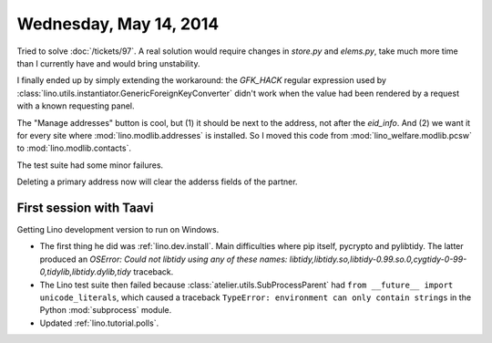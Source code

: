 =======================
Wednesday, May 14, 2014
=======================

Tried to solve :doc:`/tickets/97`.  A real solution would require
changes in `store.py` and `elems.py`, take much more time than I
currently have and would bring unstability.

I finally ended up by simply extending the workaround: the `GFK_HACK`
regular expression used by
:class:`lino.utils.instantiator.GenericForeignKeyConverter` didn't
work when the value had been rendered by a request with a known
requesting panel.

The "Manage addresses" button is cool, but (1) it should be next to
the address, not after the `eid_info`. And (2) we want it for every
site where :mod:`lino.modlib.addresses` is installed. So I moved this
code from :mod:`lino_welfare.modlib.pcsw` to
:mod:`lino.modlib.contacts`.

The test suite had some minor failures.

Deleting a primary address now will clear the adderss fields of the
partner.


First session with Taavi
------------------------

Getting Lino development version to run on Windows.

- The first thing he did was :ref:`lino.dev.install`.
  Main difficulties where pip itself, pycrypto and pylibtidy. The
  latter produced an `OSError: Could not libtidy using any of these
  names:
  libtidy,libtidy.so,libtidy-0.99.so.0,cygtidy-0-99-0,tidylib,libtidy.dylib,tidy`
  traceback.

- The Lino test suite then failed because
  :class:`atelier.utils.SubProcessParent` had ``from __future__ import
  unicode_literals``, which caused a traceback ``TypeError:
  environment can only contain strings`` in the Python :mod:`subprocess`
  module.

- Updated :ref:`lino.tutorial.polls`.
